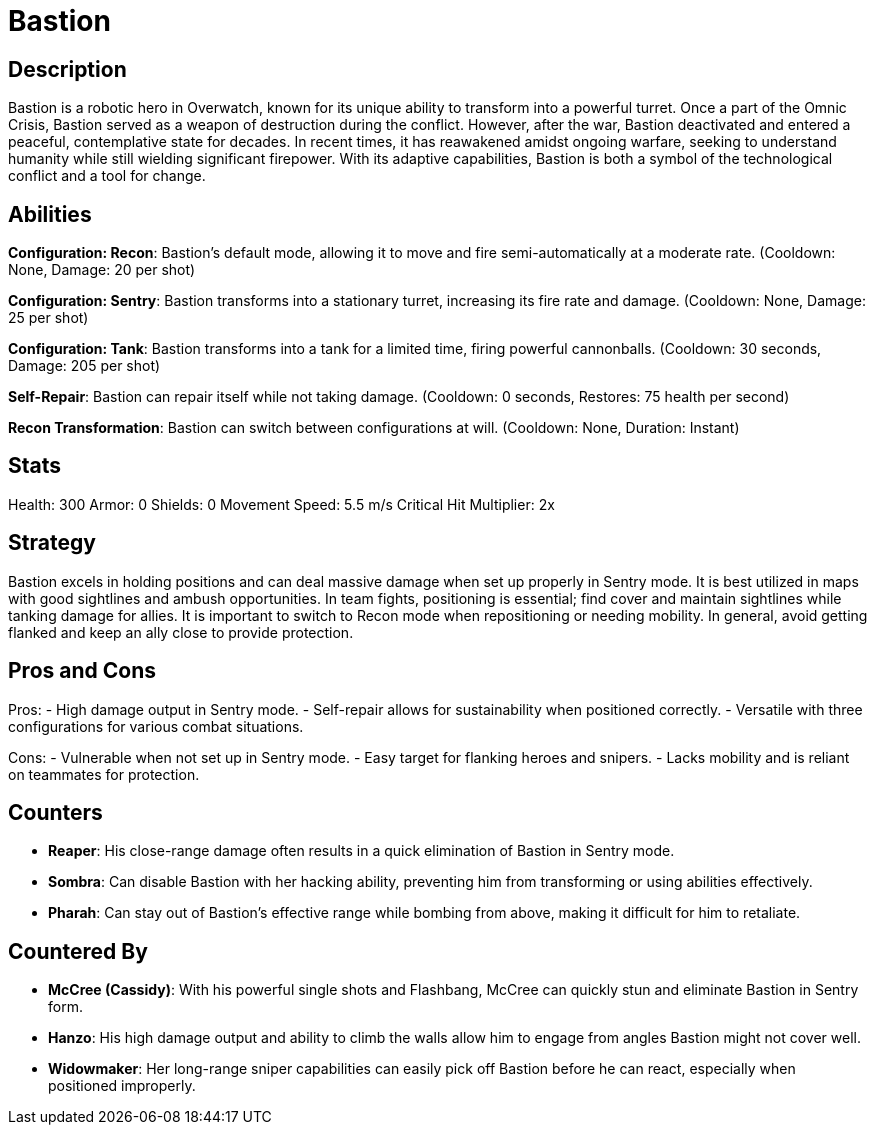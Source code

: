 = Bastion

== Description
Bastion is a robotic hero in Overwatch, known for its unique ability to transform into a powerful turret. Once a part of the Omnic Crisis, Bastion served as a weapon of destruction during the conflict. However, after the war, Bastion deactivated and entered a peaceful, contemplative state for decades. In recent times, it has reawakened amidst ongoing warfare, seeking to understand humanity while still wielding significant firepower. With its adaptive capabilities, Bastion is both a symbol of the technological conflict and a tool for change.

== Abilities

**Configuration: Recon**: Bastion's default mode, allowing it to move and fire semi-automatically at a moderate rate. (Cooldown: None, Damage: 20 per shot)

**Configuration: Sentry**: Bastion transforms into a stationary turret, increasing its fire rate and damage. (Cooldown: None, Damage: 25 per shot)

**Configuration: Tank**: Bastion transforms into a tank for a limited time, firing powerful cannonballs. (Cooldown: 30 seconds, Damage: 205 per shot)

**Self-Repair**: Bastion can repair itself while not taking damage. (Cooldown: 0 seconds, Restores: 75 health per second)

**Recon Transformation**: Bastion can switch between configurations at will. (Cooldown: None, Duration: Instant)

== Stats

Health: 300  
Armor: 0  
Shields: 0  
Movement Speed: 5.5 m/s  
Critical Hit Multiplier: 2x  

== Strategy
Bastion excels in holding positions and can deal massive damage when set up properly in Sentry mode. It is best utilized in maps with good sightlines and ambush opportunities. In team fights, positioning is essential; find cover and maintain sightlines while tanking damage for allies. It is important to switch to Recon mode when repositioning or needing mobility. In general, avoid getting flanked and keep an ally close to provide protection.

== Pros and Cons

Pros:
- High damage output in Sentry mode.
- Self-repair allows for sustainability when positioned correctly.
- Versatile with three configurations for various combat situations.

Cons:
- Vulnerable when not set up in Sentry mode.
- Easy target for flanking heroes and snipers.
- Lacks mobility and is reliant on teammates for protection.

== Counters

- **Reaper**: His close-range damage often results in a quick elimination of Bastion in Sentry mode.
- **Sombra**: Can disable Bastion with her hacking ability, preventing him from transforming or using abilities effectively.
- **Pharah**: Can stay out of Bastion's effective range while bombing from above, making it difficult for him to retaliate.

== Countered By

- **McCree (Cassidy)**: With his powerful single shots and Flashbang, McCree can quickly stun and eliminate Bastion in Sentry form.
- **Hanzo**: His high damage output and ability to climb the walls allow him to engage from angles Bastion might not cover well.
- **Widowmaker**: Her long-range sniper capabilities can easily pick off Bastion before he can react, especially when positioned improperly.